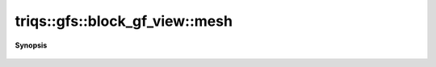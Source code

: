 ..
   Generated automatically by cpp2rst

.. highlight:: c
.. role:: red
.. role:: green
.. role:: param
.. role:: cppbrief


.. _block_gf_view_mesh:

triqs::gfs::block_gf_view::mesh
===============================


**Synopsis**

 .. rst-class:: cppsynopsis

    1. | :ref:`range <itertools__range>` :red:`mesh` ()